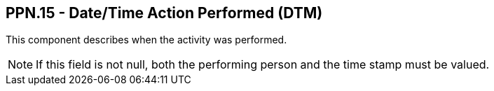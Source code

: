 == PPN.15 - Date/Time Action Performed (DTM)

This component describes when the activity was performed.

[NOTE]
If this field is not null, both the performing person and the time stamp must be valued.


